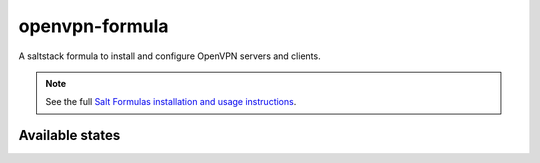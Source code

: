===============
openvpn-formula
===============

A saltstack formula to install and configure OpenVPN servers and clients.

.. note::

    See the full `Salt Formulas installation and usage instructions
    <http://docs.saltstack.com/topics/conventions/formulas.html>`_.

Available states
================

.. contents::
    :local:
